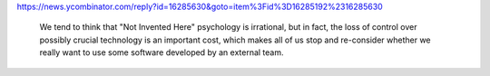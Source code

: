 https://news.ycombinator.com/reply?id=16285630&goto=item%3Fid%3D16285192%2316285630

 We tend to think that "Not Invented Here" psychology is irrational, but in fact, the loss of control over possibly crucial technology is an important cost, which makes all of us stop and re-consider whether we really want to use some software developed by an external team.